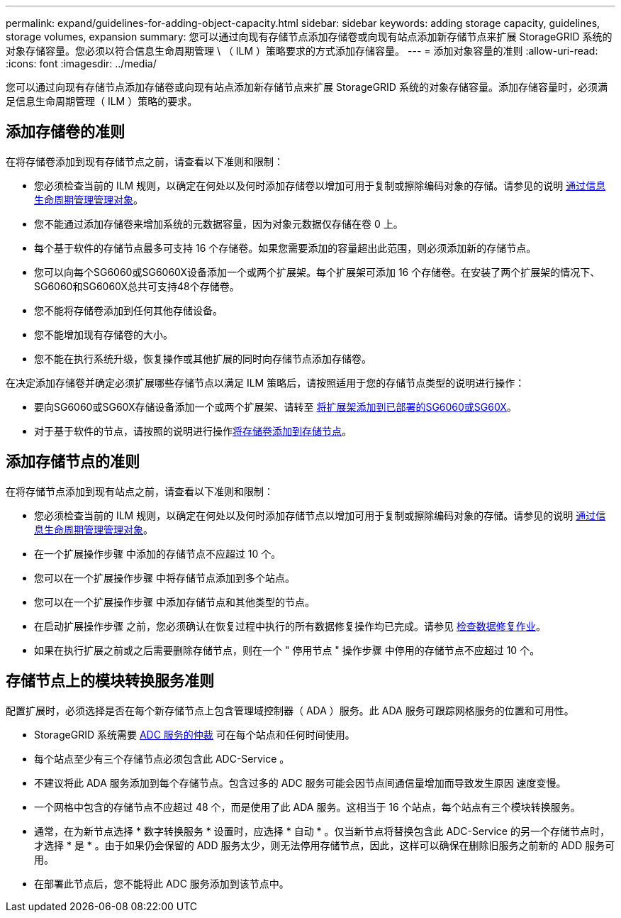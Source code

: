 ---
permalink: expand/guidelines-for-adding-object-capacity.html 
sidebar: sidebar 
keywords: adding storage capacity, guidelines, storage volumes, expansion 
summary: 您可以通过向现有存储节点添加存储卷或向现有站点添加新存储节点来扩展 StorageGRID 系统的对象存储容量。您必须以符合信息生命周期管理 \ （ ILM ）策略要求的方式添加存储容量。 
---
= 添加对象容量的准则
:allow-uri-read: 
:icons: font
:imagesdir: ../media/


[role="lead"]
您可以通过向现有存储节点添加存储卷或向现有站点添加新存储节点来扩展 StorageGRID 系统的对象存储容量。添加存储容量时，必须满足信息生命周期管理（ ILM ）策略的要求。



== 添加存储卷的准则

在将存储卷添加到现有存储节点之前，请查看以下准则和限制：

* 您必须检查当前的 ILM 规则，以确定在何处以及何时添加存储卷以增加可用于复制或擦除编码对象的存储。请参见的说明 xref:../ilm/index.adoc[通过信息生命周期管理管理对象]。
* 您不能通过添加存储卷来增加系统的元数据容量，因为对象元数据仅存储在卷 0 上。
* 每个基于软件的存储节点最多可支持 16 个存储卷。如果您需要添加的容量超出此范围，则必须添加新的存储节点。
* 您可以向每个SG6060或SG6060X设备添加一个或两个扩展架。每个扩展架可添加 16 个存储卷。在安装了两个扩展架的情况下、SG6060和SG6060X总共可支持48个存储卷。
* 您不能将存储卷添加到任何其他存储设备。
* 您不能增加现有存储卷的大小。
* 您不能在执行系统升级，恢复操作或其他扩展的同时向存储节点添加存储卷。


在决定添加存储卷并确定必须扩展哪些存储节点以满足 ILM 策略后，请按照适用于您的存储节点类型的说明进行操作：

* 要向SG6060或SG60X存储设备添加一个或两个扩展架、请转至 xref:../sg6000/adding-expansion-shelf-to-deployed-sg6060.adoc[将扩展架添加到已部署的SG6060或SG60X]。
* 对于基于软件的节点，请按照的说明进行操作xref:adding-storage-volumes-to-storage-nodes.adoc[将存储卷添加到存储节点]。




== 添加存储节点的准则

在将存储节点添加到现有站点之前，请查看以下准则和限制：

* 您必须检查当前的 ILM 规则，以确定在何处以及何时添加存储节点以增加可用于复制或擦除编码对象的存储。请参见的说明 xref:../ilm/index.adoc[通过信息生命周期管理管理对象]。
* 在一个扩展操作步骤 中添加的存储节点不应超过 10 个。
* 您可以在一个扩展操作步骤 中将存储节点添加到多个站点。
* 您可以在一个扩展操作步骤 中添加存储节点和其他类型的节点。
* 在启动扩展操作步骤 之前，您必须确认在恢复过程中执行的所有数据修复操作均已完成。请参见 xref:../maintain/checking-data-repair-jobs.adoc[检查数据修复作业]。
* 如果在执行扩展之前或之后需要删除存储节点，则在一个 " 停用节点 " 操作步骤 中停用的存储节点不应超过 10 个。




== 存储节点上的模块转换服务准则

配置扩展时，必须选择是否在每个新存储节点上包含管理域控制器（ ADA ）服务。此 ADA 服务可跟踪网格服务的位置和可用性。

* StorageGRID 系统需要 xref:../maintain/understanding-adc-service-quorum.adoc[ADC 服务的仲裁] 可在每个站点和任何时间使用。
* 每个站点至少有三个存储节点必须包含此 ADC-Service 。
* 不建议将此 ADA 服务添加到每个存储节点。包含过多的 ADC 服务可能会因节点间通信量增加而导致发生原因 速度变慢。
* 一个网格中包含的存储节点不应超过 48 个，而是使用了此 ADA 服务。这相当于 16 个站点，每个站点有三个模块转换服务。
* 通常，在为新节点选择 * 数字转换服务 * 设置时，应选择 * 自动 * 。仅当新节点将替换包含此 ADC-Service 的另一个存储节点时，才选择 * 是 * 。由于如果仍会保留的 ADD 服务太少，则无法停用存储节点，因此，这样可以确保在删除旧服务之前新的 ADD 服务可用。
* 在部署此节点后，您不能将此 ADC 服务添加到该节点中。

